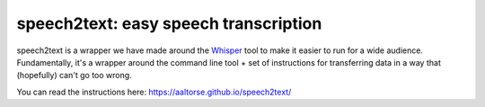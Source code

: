 speech2text: easy speech transcription
======================================

speech2text is a wrapper we have made around the `Whisper
<https://openai.com/research/whisper/>`__ tool to make it easier to
run for a wide audience.  Fundamentally, it's a wrapper around the
command line tool + set of instructions for transferring data in a way
that (hopefully) can't go too wrong.

You can read the instructions here:
https://aaltorse.github.io/speech2text/
